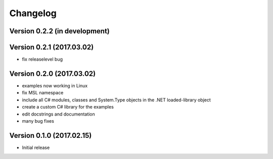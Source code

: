 =========
Changelog
=========

Version 0.2.2 (in development)
==============================


Version 0.2.1 (2017.03.02)
==========================
- fix releaselevel bug

Version 0.2.0 (2017.03.02)
==========================
- examples now working in Linux
- fix MSL namespace
- include all C# modules, classes and System.Type objects in the .NET loaded-library object
- create a custom C# library for the examples
- edit docstrings and documentation
- many bug fixes

Version 0.1.0 (2017.02.15)
==========================
- Initial release
